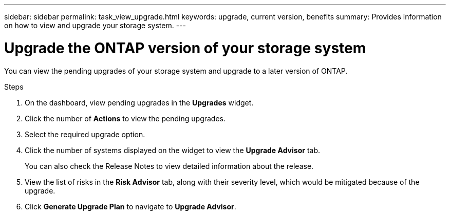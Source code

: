 ---
sidebar: sidebar
permalink: task_view_upgrade.html
keywords: upgrade, current version, benefits
summary: Provides information on how to view and upgrade your storage system.
---

= Upgrade the ONTAP version of your storage system
:toc: macro
:toclevels: 1
:hardbreaks:
:nofooter:
:icons: font
:linkattrs:
:imagesdir: ./media/

[.lead]
You can view the pending upgrades of your storage system and upgrade to a later version of ONTAP.

// 2021-06-02, Jira AIQ-49239, Reenu
// You can also view the current interoperability data. It is populated based on Active IQ OneCollect AutoSupport data.

.Steps
. On the dashboard, view pending upgrades in the *Upgrades* widget.
. Click the number of *Actions* to view the pending upgrades.
. Select the required upgrade option.
. Click the number of systems displayed on the widget to view the *Upgrade Advisor* tab.
+
You can also check the Release Notes to view detailed information about the release.
. View the list of risks in the *Risk Advisor* tab, along with their severity level, which would be mitigated because of the upgrade.
. Click *Generate Upgrade Plan* to navigate to *Upgrade Advisor*.
